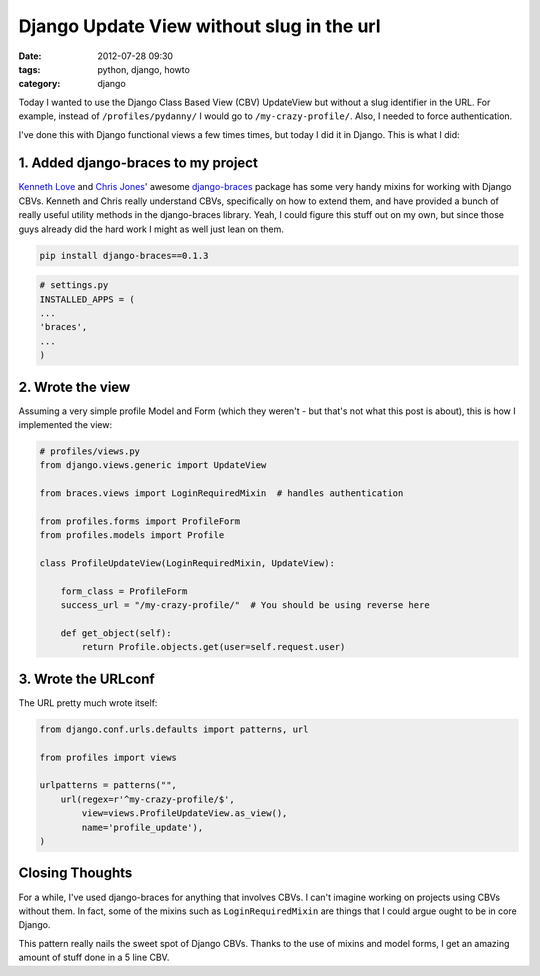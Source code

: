 ==========================================
Django Update View without slug in the url
==========================================

:date: 2012-07-28 09:30
:tags: python, django, howto
:category: django

Today I wanted to use the Django Class Based View (CBV) UpdateView but without a slug identifier in the URL. For example, instead of ``/profiles/pydanny/`` I would go to ``/my-crazy-profile/``. Also, I needed to force authentication.

I've done this with Django functional views a few times times, but today I did it in Django. This is what I did:

1. Added django-braces to my project
=====================================

`Kenneth Love`_ and `Chris Jones`_' awesome `django-braces`_ package has some very handy mixins for working with Django CBVs. Kenneth and Chris really understand CBVs, specifically on how to extend them, and have provided a bunch of really useful utility methods in the django-braces library. Yeah, I could figure this stuff out on my own, but since those guys already did the hard work I might as well just lean on them. 

.. _`django-braces`: https://github.com/brack3t/django-braces/
.. _`Kenneth Love`: https://twitter.com/tehjones
.. _`Chris Jones`: https://twitter.com/tehjones


.. code-block:: bash

    pip install django-braces==0.1.3
    
.. code-block:: python

    # settings.py
    INSTALLED_APPS = (
    ...
    'braces',
    ...
    )

2. Wrote the view
===================

Assuming a very simple profile Model and Form (which they weren't - but that's not what this post is about), this is how I implemented the view:

.. code-block:: python

    # profiles/views.py
    from django.views.generic import UpdateView

    from braces.views import LoginRequiredMixin  # handles authentication

    from profiles.forms import ProfileForm
    from profiles.models import Profile

    class ProfileUpdateView(LoginRequiredMixin, UpdateView):

        form_class = ProfileForm
        success_url = "/my-crazy-profile/"  # You should be using reverse here

        def get_object(self):
            return Profile.objects.get(user=self.request.user)

3. Wrote the URLconf
====================

The URL pretty much wrote itself:

.. code-block:: python

    from django.conf.urls.defaults import patterns, url
    
    from profiles import views

    urlpatterns = patterns("",
        url(regex=r'^my-crazy-profile/$',
            view=views.ProfileUpdateView.as_view(),
            name='profile_update'),
    )
    
Closing Thoughts
================

For a while, I've used django-braces for anything that involves CBVs. I can't imagine working on projects using CBVs without them. In fact, some of the mixins such as ``LoginRequiredMixin`` are things that I could argue ought to be in core Django.

This pattern really nails the sweet spot of Django CBVs. Thanks to the use of mixins and model forms, I get an amazing amount of stuff done in a 5 line CBV.